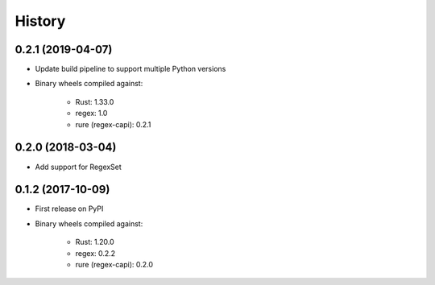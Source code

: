 =======
History
=======

0.2.1 (2019-04-07)
------------------

* Update build pipeline to support multiple Python versions
* Binary wheels compiled against:

    * Rust: 1.33.0
    * regex: 1.0
    * rure (regex-capi): 0.2.1

0.2.0 (2018-03-04)
------------------

* Add support for RegexSet

0.1.2 (2017-10-09)
------------------

* First release on PyPI
* Binary wheels compiled against:

    * Rust: 1.20.0
    * regex: 0.2.2
    * rure (regex-capi): 0.2.0
